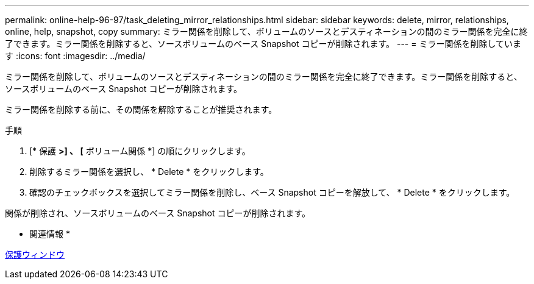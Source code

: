 ---
permalink: online-help-96-97/task_deleting_mirror_relationships.html 
sidebar: sidebar 
keywords: delete, mirror, relationships, online, help, snapshot, copy 
summary: ミラー関係を削除して、ボリュームのソースとデスティネーションの間のミラー関係を完全に終了できます。ミラー関係を削除すると、ソースボリュームのベース Snapshot コピーが削除されます。 
---
= ミラー関係を削除しています
:icons: font
:imagesdir: ../media/


[role="lead"]
ミラー関係を削除して、ボリュームのソースとデスティネーションの間のミラー関係を完全に終了できます。ミラー関係を削除すると、ソースボリュームのベース Snapshot コピーが削除されます。

ミラー関係を削除する前に、その関係を解除することが推奨されます。

.手順
. [* 保護 *>] 、 [* ボリューム関係 *] の順にクリックします。
. 削除するミラー関係を選択し、 * Delete * をクリックします。
. 確認のチェックボックスを選択してミラー関係を削除し、ベース Snapshot コピーを解放して、 * Delete * をクリックします。


関係が削除され、ソースボリュームのベース Snapshot コピーが削除されます。

* 関連情報 *

xref:reference_protection_window.adoc[保護ウィンドウ]
